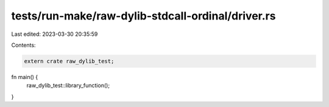 tests/run-make/raw-dylib-stdcall-ordinal/driver.rs
==================================================

Last edited: 2023-03-30 20:35:59

Contents:

.. code-block:: rs

    extern crate raw_dylib_test;

fn main() {
    raw_dylib_test::library_function();
}


